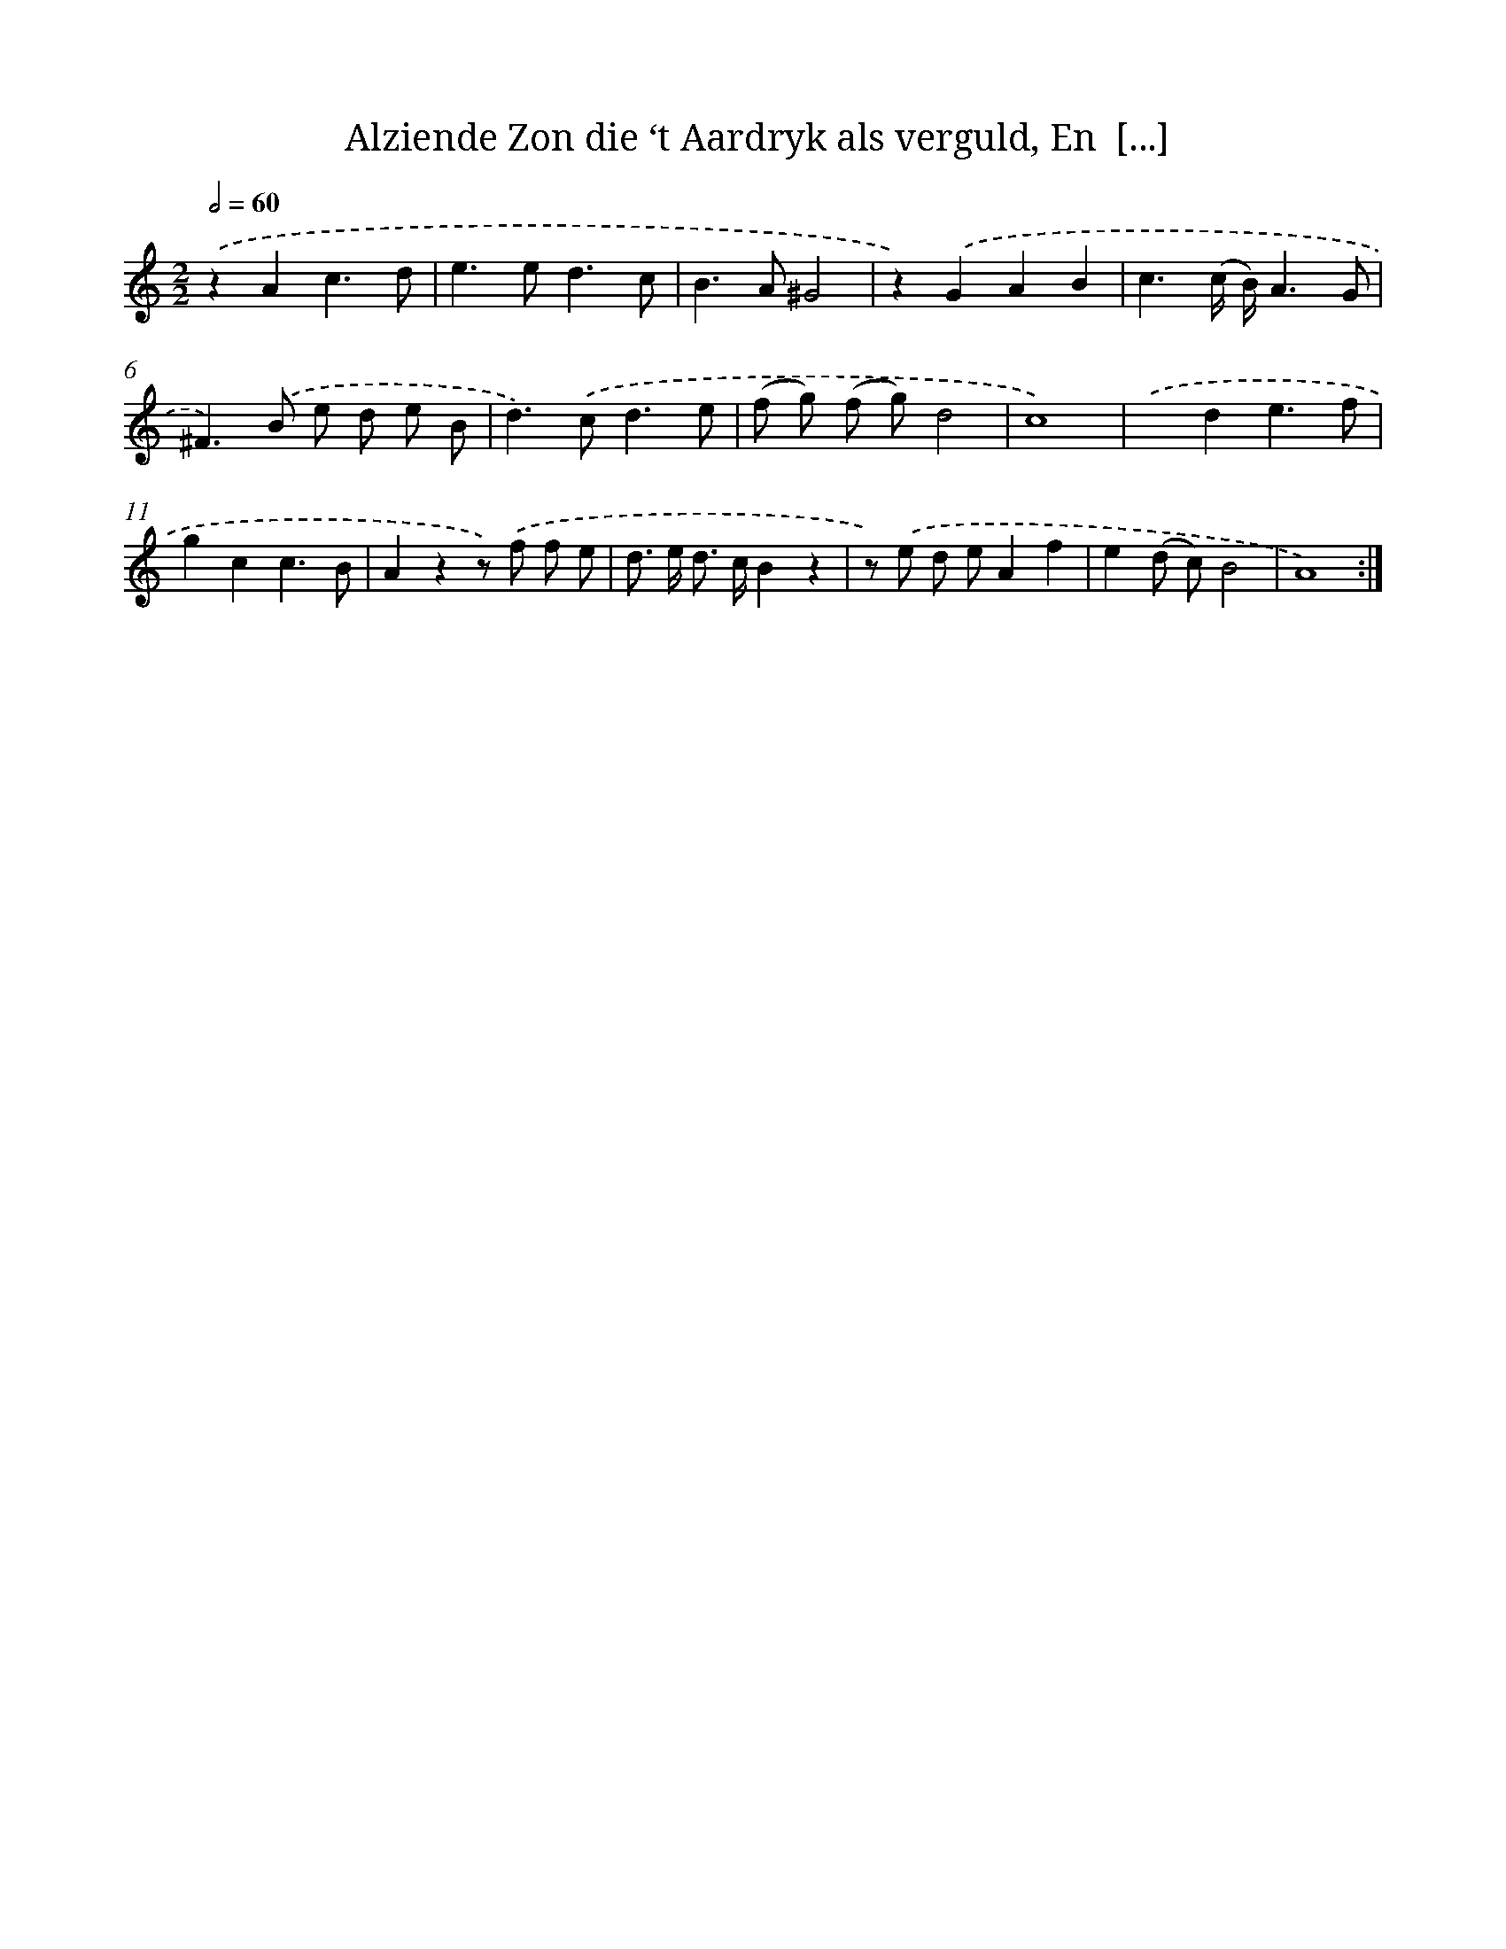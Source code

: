 X: 16212
T: Alziende Zon die ‘t Aardryk als verguld, En  [...]
%%abc-version 2.0
%%abcx-abcm2ps-target-version 5.9.1 (29 Sep 2008)
%%abc-creator hum2abc beta
%%abcx-conversion-date 2018/11/01 14:38:01
%%humdrum-veritas 4174006105
%%humdrum-veritas-data 2897444395
%%continueall 1
%%barnumbers 0
L: 1/8
M: 2/2
Q: 1/2=60
K: C clef=treble
.('z2A2c3d |
e2>e2d3c |
B2>A2^G4 |
z2).('G2A2B2 |
c3(c/ B/)A3G |
^F2>).('B2 e d e B |
d2>).('c2d3e |
(f g) (f g)d4 |
c8) |
.('x2d2e3f |
g2c2c3B |
A2z2z) .('f f e |
d> e d> cB2z2 |
z) .('e d eA2f2 |
e2(d c)B4 |
A8) :|]
